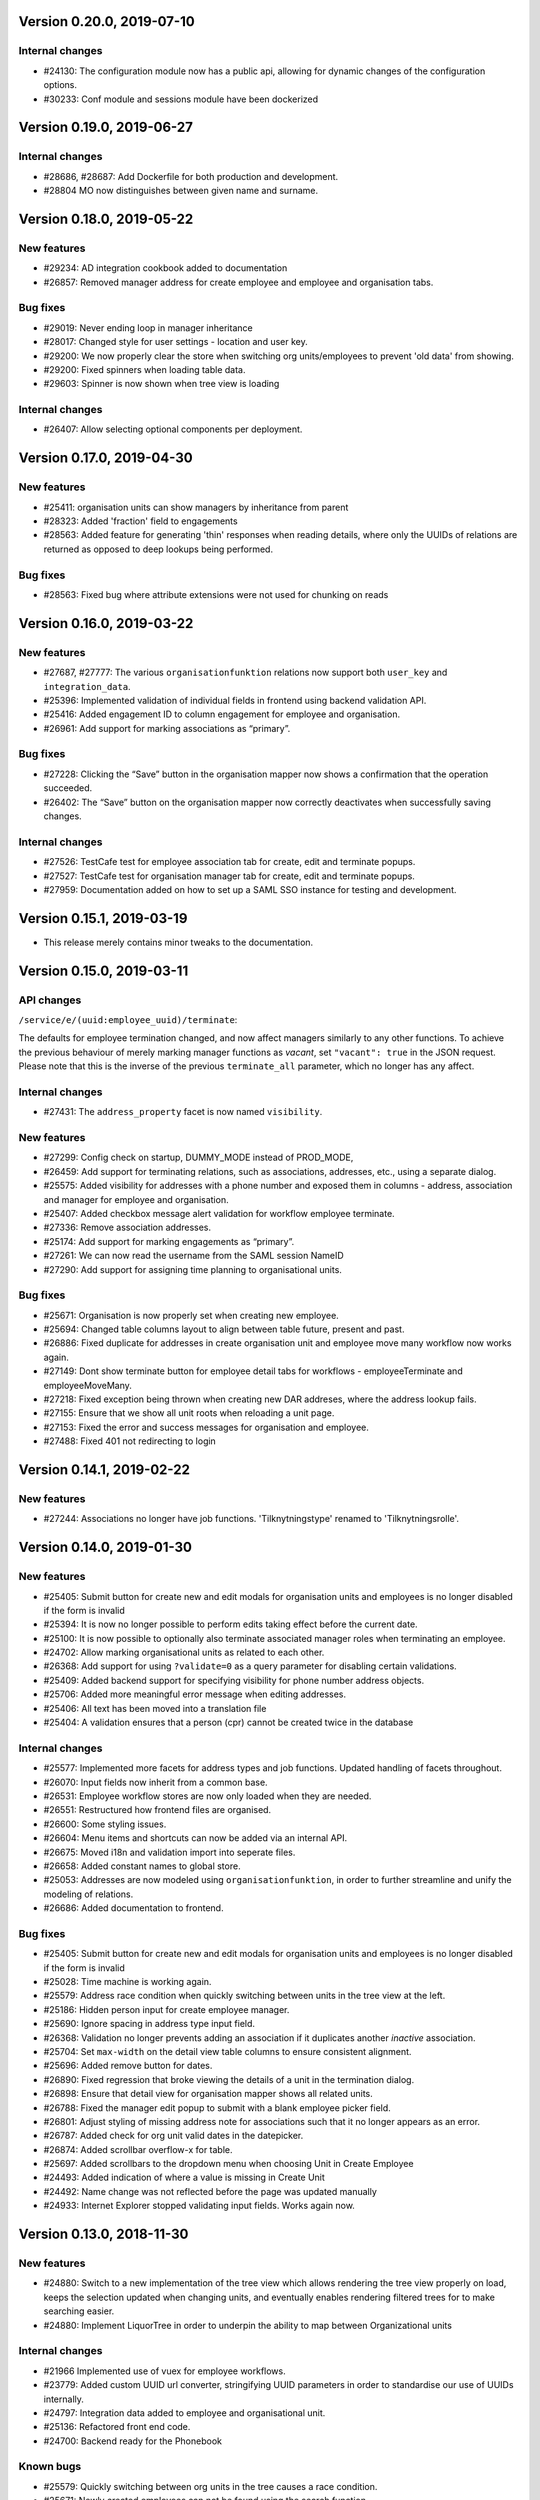 Version 0.20.0, 2019-07-10
==========================

Internal changes
----------------

* #24130: The configuration module now has a public api, allowing for dynamic
  changes of the configuration options.
* #30233: Conf module and sessions module have been dockerized


Version 0.19.0, 2019-06-27
==========================

Internal changes
----------------

* #28686, #28687: Add Dockerfile for both production and development.
* #28804 MO now distinguishes between given name and surname.


Version 0.18.0, 2019-05-22
==========================

New features
------------

* #29234: AD integration cookbook added to documentation
* #26857: Removed manager address for create employee and employee and organisation tabs.

Bug fixes
---------

* #29019: Never ending loop in manager inheritance
* #28017: Changed style for user settings - location and user key.
* #29200: We now properly clear the store when switching org units/employees
  to prevent 'old data' from showing.
* #29200: Fixed spinners when loading table data.
* #29603: Spinner is now shown when tree view is loading

Internal changes
----------------

* #26407: Allow selecting optional components per deployment.

Version 0.17.0, 2019-04-30
==========================

New features
------------

* #25411: organisation units can show managers by inheritance from parent
* #28323: Added 'fraction' field to engagements
* #28563: Added feature for generating 'thin' responses when reading details,
  where only the UUIDs of relations are returned as opposed to deep lookups
  being performed.

Bug fixes
---------

* #28563: Fixed bug where attribute extensions were not used for chunking on
  reads

Version 0.16.0, 2019-03-22
==========================

New features
------------

* #27687, #27777: The various ``organisationfunktion`` relations now support both
  ``user_key`` and ``integration_data``.
* #25396: Implemented validation of individual fields in frontend using
  backend validation API.
* #25416: Added engagement ID to column engagement for employee and organisation.
* #26961: Add support for marking associations as “primary”.

Bug fixes
---------

* #27228: Clicking the “Save” button in the organisation mapper now
  shows a confirmation that the operation succeeded.
* #26402: The “Save” button on the organisation mapper now correctly
  deactivates when successfully saving changes.

Internal changes
----------------

* #27526: TestCafe test for employee association tab for create, edit and terminate popups.
* #27527: TestCafe test for organisation manager tab for create, edit and terminate popups.
* #27959: Documentation added on how to set up a SAML SSO instance for
  testing and development.


Version 0.15.1, 2019-03-19
==========================

* This release merely contains minor tweaks to the documentation.


Version 0.15.0, 2019-03-11
==========================

API changes
-----------

``/service/e/(uuid:employee_uuid)/terminate``:

The defaults for employee termination changed, and now affect managers
similarly to any other functions. To achieve the previous behaviour of
merely marking manager functions as *vacant*, set ``"vacant": true``
in the JSON request. Please note that this is the inverse of the
previous ``terminate_all`` parameter, which no longer has any affect.

Internal changes
----------------

* #27431: The ``address_property`` facet is now named ``visibility``.

New features
------------

* #27299: Config check on startup, DUMMY_MODE instead of PROD_MODE,
* #26459: Add support for terminating relations, such as associations,
  addresses, etc., using a separate dialog.
* #25575: Added visibility for addresses with a phone number and exposed them in columns -
  address, association and manager for employee and organisation.
* #25407: Added checkbox message alert validation for workflow employee terminate.
* #27336: Remove association addresses.
* #25174: Add support for marking engagements as “primary”.
* #27261: We can now read the username from the SAML session NameID
* #27290: Add support for assigning time planning to organisational units.

Bug fixes
---------

* #25671: Organisation is now properly set when creating new employee.
* #25694: Changed table columns layout to align between table future, present and past.
* #26886: Fixed duplicate for addresses in create organisation unit and 
  employee move many workflow now works again.
* #27149: Dont show terminate button for employee detail tabs for workflows - employeeTerminate and 
  employeeMoveMany.
* #27218: Fixed exception being thrown when creating new DAR addreses, where the address lookup fails.
* #27155: Ensure that we show all unit roots when reloading a unit page.
* #27153: Fixed the error and success messages for organisation and employee.
* #27488: Fixed 401 not redirecting to login

Version 0.14.1, 2019-02-22
==========================

New features
------------

* #27244: Associations no longer have job functions. 'Tilknytningstype' renamed to 'Tilknytningsrolle'.

Version 0.14.0, 2019-01-30
==========================

New features
------------

* #25405: Submit button for create new and edit modals for organisation 
  units and employees is no longer disabled if the form is invalid
* #25394: It is now no longer possible to perform edits taking effect before
  the current date.
* #25100: It is now possible to optionally also terminate associated manager
  roles when terminating an employee.
* #24702: Allow marking organisational units as related to each other.
* #26368: Add support for using ``?validate=0`` as a query parameter
  for disabling certain validations.
* #25409: Added backend support for specifying visibility for phone number
  address objects.
* #25706: Added more meaningful error message when editing addresses.
* #25406: All text has been moved into a translation file
* #25404: A validation ensures that a person (cpr) cannot be created twice in the database

Internal changes
----------------

* #25577: Implemented more facets for address types and job functions.
  Updated handling of facets throughout.
* #26070: Input fields now inherit from a common base.
* #26531: Employee workflow stores are now only loaded when they are needed.
* #26551: Restructured how frontend files are organised.
* #26600: Some styling issues.
* #26604: Menu items and shortcuts can now be added via an internal API.
* #26675: Moved i18n and validation import into seperate files.
* #26658: Added constant names to global store.
* #25053: Addresses are now modeled using ``organisationfunktion``, in order
  to further streamline and unify the modeling of relations.
* #26686: Added documentation to frontend.

Bug fixes
---------
* #25405: Submit button for create new and edit modals for organisation
  units and employees is no longer disabled if the form is invalid
* #25028: Time machine is working again.
* #25579: Address race condition when quickly switching between units
  in the tree view at the left.
* #25186: Hidden person input for create employee manager.
* #25690: Ignore spacing in address type input field.
* #26368: Validation no longer prevents adding an association if it
  duplicates another *inactive* association.
* #25704: Set ``max-width`` on the detail view table columns to ensure consistent alignment.
* #25696: Added remove button for dates.
* #26890: Fixed regression that broke viewing the details of a unit in
  the termination dialog.
* #26898: Ensure that detail view for organisation mapper shows all
  related units.
* #26788: Fixed the manager edit popup to submit with a blank employee picker field.
* #26801: Adjust styling of missing address note for associations such
  that it no longer appears as an error.
* #26787: Added check for org unit valid dates in the datepicker. 
* #26874: Added scrollbar overflow-x for table.
* #25697: Added scrollbars to the dropdown menu when choosing Unit in Create Employee
* #24493: Added indication of where a value is missing in Create Unit
* #24492: Name change was not reflected before the page was updated manually
* #24933: Internet Explorer stopped validating input fields. Works again now.

Version 0.13.0, 2018-11-30
==========================

New features
------------

* #24880: Switch to a new implementation of the tree view which allows
  rendering the tree view properly on load, keeps the selection
  updated when changing units, and eventually enables rendering
  filtered trees for to make searching easier.
* #24880: Implement LiquorTree in order to underpin the ability to
  map between Organizational units

Internal changes
----------------
* #21966 Implemented use of vuex for employee workflows.

* #23779: Added custom UUID url converter, stringifying UUID parameters in
  order to standardise our use of UUIDs internally.
* #24797: Integration data added to employee and organisational unit.
* #25136: Refactored front end code.
* #24700: Backend ready for the Phonebook

Known bugs
----------

* #25579: Quickly switching between org units in the tree causes a race condition.
* #25671: Newly created employees can not be found using the search function.

Version 0.12.0, 2018-11-16
==========================

New features
------------

* #23928: We now use our `Flask SAML SSO
  <https://github.com/magenta-aps/flask_saml_sso/>`_ module for
  authentication.
  Session is now shared between OS2MO and LoRa.
* #22382: Manager hierarchy - the service returns all managers in a
  hierarchical order
* #24077: We now support access addresses in addition to regular 
  addresses from Dansk Adresseregister, with combined autocompletion 
  of the two.


Internal changes
----------------

* #25193: Improved handling of external configuration files for OS2MO.
  A warning is no longer triggered on unknown settings.
* #24545: OS2MO 2.0 as an OS2 Level 3 Product
* #24664: Meet the requirements of the standard or explain why you do not
  https://mora.readthedocs.io/en/master/README.html?highlight=sag#lora-backend-model
* #24656: Documentation of the requirements for operating the solution
  https://mora.readthedocs.io/en/master/cookbook.html#best-practices-for-implementering
* #24659: Only one version of the core code: https://github.com/OS2mo
* #24662: Best practice for implementing the solution in your organization
  https://mora.readthedocs.io/en/master/cookbook.html#best-practices-for-implementering
* #24661: Presentation material
  https://www.magenta.dk/?service=rammearkitektur &
  https://os2.eu/projekt/os2mo
* #24663: Codestandards
  https://mora.readthedocs.io/en/master/README.html#kodestandarder
* #24665: Process plan for the implementation of the solution
  https://mora.readthedocs.io/en/master/cookbook.html#best-practices-for-implementering
* #24655: Open Source license criteria are met 
  https://mora.readthedocs.io/en/master/README.html#licens-og-copyright


Bug fixes
---------
* #24738: Removed sorting and icons for some columns.

Known bugs
----------
* #25405: Validation errors when creating org unit relations outside of the
  parent org unit range are not properly shown in UI


Version 0.11.1 2018-11-02
==========================

Bug fixes
---------

* #25028: Timemachine now shows and updates the organisation unit 
  view when changing organisation unit


Version 0.11.0, 2018-10-30
==========================

New features
------------
* #24547: Backend support for modifying the name and CPR number of employees.
* #24400: Better documentation of command line interface.
* #24750: Added functionality for listing and retrieving generated
  export files from external directory.
* #24092: Added functionality for creating managers through the
  organisation interface in UI, including vacant managers.
* #24131: Added a simple configuration module that makes it possible
  to hide remove fields and tabs in the UI.
* #23960: A new page in the UI, ``/forespoergsler``, offers CSV
  exports of certain specific queries.
* #23276: Support for synchronising user names and CPR numbers added
  to the agent for fetching personal data from *Serviceplatformen*.
* #24214: Added associations to employees in the MED-organisation in
  Ballerup Kommune.


Internal changes
----------------

* #21966: Implemented use of Vuex in frontend.
* #24654: Source code is relocated to the `OS2mo organisation
  <https://github.com/OS2mo>`_ on GitHub.
* #24658: Technical implementation available as a `sub-page on our
  ReadTheDocs site
  <https://mora.readthedocs.io/en/development/dev.html>`_.
* #24657: The solution is fully documented on `ReadTheDocs
  <https://mora.readthedocs.io/>`_.
* #24660: Communication documents for the business and strategic level
  created at:

  - `OS2mo’s næste sprint går i retning af OS2-produktet og udvikling
    af integrationer
    <https://os2.eu/blog/os2mos-naeste-sprint-gaar-i-retning-af-os2-produktet-og-udvikling-af-integrationer>`_
  - `Lokal rammearkitektur og IDM med OS2MO & OS2rollekatalog
    <https://os2.eu/blog/lokal-rammearkitektur-og-idm-med-os2mo-os2rollekatalog>`_.


Bug fixes
---------

* #24150:  When terminating an employee, mark any manager roles it
  possesses as vacant rather than terminating them.
* #24069: Handle DAR address errors gracefully, displaying the error
  message rather than suppressing all addresses.
* #24077: Allow entering DAR access addresses as well as regular
  adresses in all fields, and allow reading historical addresses.
* #24810: Support for Internet Explorer 11.
* #24570: Sorting now works after performing an update.


Known bugs
----------


Version 0.10.1-post1, 2018-10-12
================================

Bug fixes
---------

* A missing check for Node packages broke the `mox
  <http://github.com/magenta-aps/mox/>` test suite.

Known bugs
----------

* #24134: Sorting doesn't work after performing an update.


Version 0.10.1, 2018-10-08
==========================

New features
------------

* #22849: Updated SAML implementation, with support for signed requests,
  single sign-on and single logout.
* #22381: Replace 'Enhedsnummer' with a description of the location of the organisational unit.
* #23558: Added the possibility to create managers without employees through the ou endpoint, thus allowing for vacant manager positions.
* #24014: Since we now model IT systems using an
  ``organisationfunktion``, we can now represent the account name.
* #22849: Added handling for user permissions, giving a fitting error if a user attempts an action without the correct permissions.
* #23976: Employees with their associated relations can now be created with one API call. All requests are now validated before being submitted to LoRa, to prevent half-writes.
* #24134: Columns in the UI can now be sorted.
* #24135: Dropdowns are now alphabetically sorted.
* #24068: Clicking the OS2-icon in the top left corner now takes you to the landing page.
* #23793: Support has been added for P-nummer as address type.
* #23781: Managers now have a separate set of address types.

Internal changes
----------------

* #23559: REST API now uses and enforces ISO 8601 dates in all cases
  except history display. All ``from`` or ``to`` dates must either
  lack a timestamp or correspond to midnight, Central European time.
* #23559: The ``terminate`` endpoints for employees as well as units
  now read the date from the ``to`` field rather than ``from``.
* #24198: We now model IT systems using ``organisationfunktion``
  rather than a direct relation.
* #23558: The employee is now optional on managers.

API changes
-----------

* #24200: Move all writing and editing APIs from ``/service/ou`` and
  ``/service/e/`` to a shared endpoint ``/service/details``. This
  primarily means that writing operations no longer require knowledge of the
  user, allowing e.g. vacant managers.

Bug fixes
---------

* #24067: Fixed being able to edit root organisational units
* #23559: Display end dates *inclusively*, so that the year ends 31
  December rather than 1 January.

Known bugs
----------

* #24134: Sorting doesn't work after performing an update.

Version 0.9.0, 2018-09-07
=========================

New features
------------

* #23778: Support for IT-systems on units
  
Internal changes
----------------

* #23992: Updated API documentation and README
* #23993: Reorganisation of source code layout
* #23994: Refactoring of frontend code

Bug fixes
---------

* #24012: Fixed hotkey support
* #24013: Fixed rename unit dialog not being populated correctly

